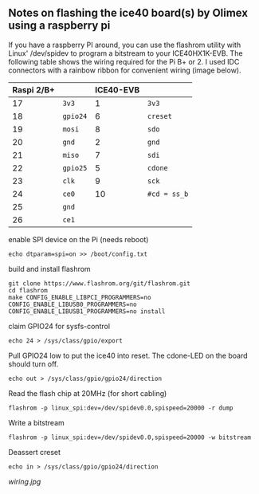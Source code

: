 ** Notes on flashing the ice40 board(s) by Olimex using a raspberry pi

If you have a raspberry PI around, you can use the flashrom utility
with Linux' /dev/spidev to program a bitstream to your ICE40HX1K-EVB.
The following table shows the wiring required for the Pi B+ or 2.  I
used IDC connectors with a rainbow ribbon for convenient wiring (image
below).

| Raspi 2/B+ |          | ICE40-EVB |              |
|------------+----------+-----------+--------------|
|         17 | =3v3=    |         1 | =3v3=        |
|         18 | =gpio24= |         6 | =creset=     |
|         19 | =mosi=   |         8 | =sdo=        |
|         20 | =gnd=    |         2 | =gnd=        |
|         21 | =miso=   |         7 | =sdi=        |
|         22 | =gpio25= |         5 | =cdone=      |
|         23 | =clk=    |         9 | =sck=        |
|         24 | =ce0=    |        10 | =#cd = ss_b= |
|         25 | =gnd=    |           |              |
|         26 | =ce1=    |           |              |

enable SPI device on the Pi (needs reboot)
: echo dtparam=spi=on >> /boot/config.txt

build and install flashrom
: git clone https://www.flashrom.org/git/flashrom.git
: cd flashrom
: make CONFIG_ENABLE_LIBPCI_PROGRAMMERS=no CONFIG_ENABLE_LIBUSB0_PROGRAMMERS=no CONFIG_ENABLE_LIBUSB1_PROGRAMMERS=no install

claim GPIO24 for sysfs-control
: echo 24 > /sys/class/gpio/export

Pull GPIO24 low to put the ice40 into reset.  The cdone-LED on the board should turn off.
: echo out > /sys/class/gpio/gpio24/direction

Read the flash chip at 20MHz (for short cabling)
: flashrom -p linux_spi:dev=/dev/spidev0.0,spispeed=20000 -r dump

Write a bitstream
: flashrom -p linux_spi:dev=/dev/spidev0.0,spispeed=20000 -w bitstream

Deassert creset
: echo in > /sys/class/gpio/gpio24/direction

[[wiring.jpg]]


